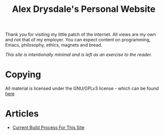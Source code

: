 #+title: Alex Drysdale's Personal Website

Thank you for visiting my little patch of the internet.  All views are my own and not that of my employer.
  You can expect content on programming, Emacs, philosophy, ethics, magnets and bread.

/This site is intentionally minimal and is left as an exercise to the reader./

* Copying
All material is licensed under the GNU/GPLv3 license - which can be found [[https://github.com/abdrysdale/abdrysdale.github.io/blob/main/LICENSE][here]]
* Articles
- [[file:build-process.org][Current Build Process For This Site]]
